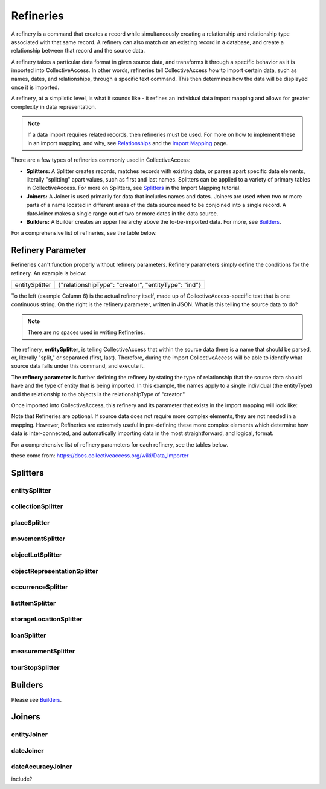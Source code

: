 **Refineries**
==============
A refinery is a command that creates a record while simultaneously creating a relationship and relationship type associated with that same record. A refinery can also match on an existing record in a database, and create a relationship between that record and the source data. 

A refinery takes a particular data format in given source data, and transforms it through a specific behavior as it is imported into CollectiveAccess. In other words, refineries tell CollectiveAccess *how* to import certain data, such as names, dates, and relationships, through a specific text command. This then determines how the data will be displayed once it is imported. 

A refinery, at a simplistic level, is what it sounds like - it refines an individual data import mapping and allows for greater complexity in data representation. 

.. note:: If a data import requires related records, then refineries must be used. For more on how to implement these in an import mapping, and why, see `Relationships <https://manual.collectiveaccess.org/dataModelling/relationships.html?highlight=relationships>`_ and the `Import Mapping <https://manual.collectiveaccess.org/import/mappings.html>`_ page. 

There are a few types of refineries commonly used in CollectiveAccess:

* **Splitters:** A Splitter creates records, matches records with existing data, or parses apart specific data elements, literally "splitting" apart values, such as first and last names. Splitters can be applied to a variety of primary tables in CollectiveAccess. For more on Splitters, see `Splitters <https://manual.collectiveaccess.org/import/mappings/splitters.html?highlight=refinery#refinery-options>`_ in the Import Mapping tutorial. 

* **Joiners:** A Joiner is used primarily for data that includes names and dates. Joiners are used when two or more parts of a name located in different areas of the data source need to be conjoined into a single record. A dateJoiner makes a single range out of two or more dates in the data source.

* **Builders:** A Builder creates an upper hierarchy above the to-be-imported data. For more, see `Builders <https://manual.collectiveaccess.org/import/mappings/builders.html>`_. 

For a comprehensive list of refineries, see the table below. 

.. csv-table::
   :header-rows: 1
   :file: Refineries_Full_List.csv

Refinery Parameter
------------------

Refineries can't function properly without refinery parameters. Refinery parameters simply define the conditions for the refinery. An example is below: 

+---------+---------+-----------+-----------------------------------------+
| entitySplitter    |{"relationshipType": "creator", "entityType": "ind"} |
+---------+---------+-----------+-----------------------------------------+
To the left (example Column 6) is the actual refinery itself, made up of CollectiveAccess-specific text that is one continuous string. On the right is the refinery parameter, written in JSON. What is this telling the source data to do? 

.. note:: There are no spaces used in writing Refineries. 

The refinery, **entitySplitter**, is telling CollectiveAccess that within the source data there is a name that should be parsed, or, literally "split," or separated (first, last). Therefore, during the import CollectiveAccess will be able to identify what source data falls under this command, and execute it.

The **refinery parameter** is further defining the refinery by stating the type of relationship that the source data should have and the type of entity that is being imported. In this example, the names apply to a single individual (the entityType) and the relationship to the objects is the relationshipType of "creator." 

Once imported into CollectiveAccess, this refinery and its parameter that exists in the import mapping will look like:

.. image:: refparam1.png
   :align: center
   :scale: 50%

Note that Refineries are optional. If source data does not require more complex elements, they are not needed in a mapping. However, Refineries are extremely useful in pre-defining these more complex elements which determine how data is inter-connected, and automatically importing data in the most straightforward, and logical, format. 

For a comprehensive list of refinery parameters for each refinery, see the tables below. 

these come from: `<https://docs.collectiveaccess.org/wiki/Data_Importer>`_

Splitters
---------

entitySplitter
^^^^^^^^^^^^^^

.. csv-table::
   :header-rows: 1
   :file: refinery_parameter_entitySplitter.csv

collectionSplitter
^^^^^^^^^^^^^^^^^^

.. csv-table::
   :header-rows: 1
   :file: refinery_parameters_collectionSplitter.csv

placeSplitter
^^^^^^^^^^^^^

.. csv-table::
   :header-rows: 1
   :file: refinery_parameter_placeSplitter.csv

movementSplitter
^^^^^^^^^^^^^^^^

.. csv-table::
   :header-rows: 1
   :file: refinery_parameter_movementSplitter.csv

objectLotSplitter
^^^^^^^^^^^^^^^^^

.. csv-table::
   :header-rows: 1
   :file: refinery_parameter_objectlotSplitter.csv

objectRepresentationSplitter
^^^^^^^^^^^^^^^^^^^^^^^^^^^^

.. csv-table::
   :header-rows: 1
   :file: refinery_parameter_objectrepSplitter.csv

occurrenceSplitter
^^^^^^^^^^^^^^^^^^

.. csv-table:: 
   :header-rows: 1
   :file: refinery_parameter_occurrenceSplitter.csv

listItemSplitter
^^^^^^^^^^^^^^^^

.. csv-table::
   :header-rows: 1
   :file: refinery_parameter_listItemSplitter.csv

storageLocationSplitter
^^^^^^^^^^^^^^^^^^^^^^^

.. csv-table::
   :header-rows: 1
   :file: refinery_parameter_storagelocSplitter.csv

loanSplitter
^^^^^^^^^^^^

.. csv-table::
   :header-rows: 1
   :file: refinery_parameter_loanSplitter.csv


measurementSplitter
^^^^^^^^^^^^^^^^^^^

.. csv-table::
   :header-rows: 1
   :file: refinery_parameter_measurementSplitter.csv


tourStopSplitter
^^^^^^^^^^^^^^^^

.. csv-table::
   :header-rows: 1
   :file: refinery_parameter_tourStop.csv

Builders
--------

Please see `Builders <file:///Users/charlotteposever/Documents/ca_manual/providence/user/import/mappings/builders.html?highlight=builders>`_. 

Joiners
-------

entityJoiner
^^^^^^^^^^^^

.. csv-table::
   :header-rows: 1
   :file: refinery_parameter_entityJoiner.csv

dateJoiner
^^^^^^^^^^

dateAccuracyJoiner
^^^^^^^^^^^^^^^^^^

include?

